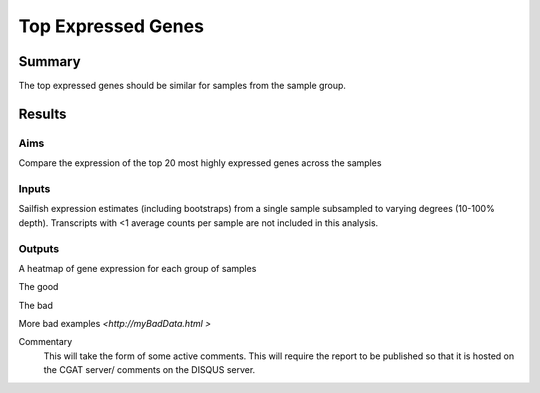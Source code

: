 .. _rnaseqqcpipeline:

===================
Top Expressed Genes
===================

Summary
=======
The top expressed genes should be similar for samples from the sample group.


Results
=======

.. report:: RnaseqqcReport.TopGenes
   :groupby: track
   :render: r-ggplot
   :statement: aes(sample_name, gene_id, fill=value) +
	       geom_tile() +
	       scale_fill_gradient2(low="goldenrod1", high="darkorchid4", mid="grey95", name="Z-score") +
	       xlab("") + ylab("") +
	       theme_bw() +
	       theme(
	       axis.text.y = element_text(size=15),
	       axis.text.x=element_text(angle=90, vjust=0.5, hjust=1))


Aims
----

Compare the expression of the top 20 most highly expressed genes across the samples

Inputs
------

Sailfish expression estimates (including bootstraps) from a single
sample subsampled to varying degrees (10-100% depth). Transcripts with
<1 average counts per sample are not included in this analysis.

Outputs
-------

A heatmap of gene expression for each group of samples


The good

.. report:: GoodExample.Tracker
   :render: myRenderer
   :transform: myTransform
   :options: myAesthetics

   Add a comment about the good example.  What represents good data?

The bad

.. report:: BadExample.Tracker
   :render: myRenderer
   :transform: myTransform
   :options: myAesthetics

   Add a comment about the bad example.  What is specifically bad about this example

More bad examples `<http://myBadData.html >`


Commentary
  This will take the form of some active comments.  This will require the report to
  be published so that it is hosted on the CGAT server/ comments on the DISQUS server.

